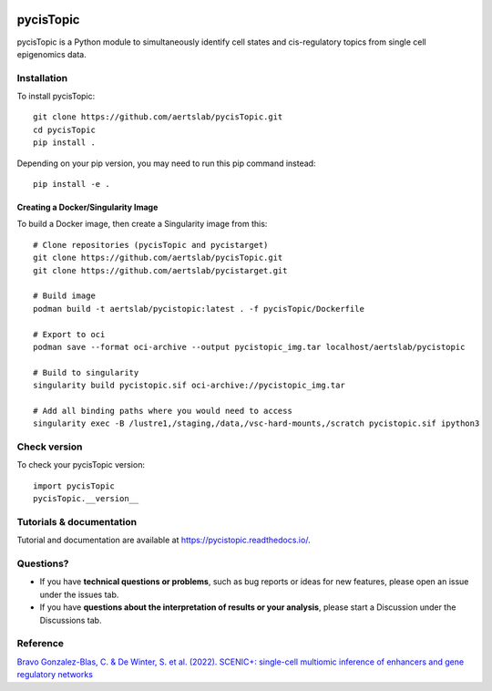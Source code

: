.. image:: https://zenodo.org/badge/329905726.svg
   :target: https://zenodo.org/badge/latestdoi/329905726

pycisTopic
==========

pycisTopic is a Python module to simultaneously identify cell states and cis-regulatory topics from single cell epigenomics data.

Installation
**********************

To install pycisTopic::

	git clone https://github.com/aertslab/pycisTopic.git
	cd pycisTopic
	pip install . 
	
Depending on your pip version, you may need to run this pip command instead::

	pip install -e .


Creating a Docker/Singularity Image
-----------------------------------

To build a Docker image, then create a Singularity image from this::

	# Clone repositories (pycisTopic and pycistarget)
	git clone https://github.com/aertslab/pycisTopic.git
	git clone https://github.com/aertslab/pycistarget.git

	# Build image
	podman build -t aertslab/pycistopic:latest . -f pycisTopic/Dockerfile

	# Export to oci 
	podman save --format oci-archive --output pycistopic_img.tar localhost/aertslab/pycistopic

	# Build to singularity
	singularity build pycistopic.sif oci-archive://pycistopic_img.tar

	# Add all binding paths where you would need to access
	singularity exec -B /lustre1,/staging,/data,/vsc-hard-mounts,/scratch pycistopic.sif ipython3


Check version
**********************

To check your pycisTopic version::

	import pycisTopic
	pycisTopic.__version__

Tutorials & documentation
**********************

Tutorial and documentation are available at https://pycistopic.readthedocs.io/.

Questions?
**********************

* If you have **technical questions or problems**, such as bug reports or ideas for new features, please open an issue under the issues tab.
* If you have **questions about the interpretation of results or your analysis**, please start a Discussion under the Discussions tab.


Reference
**********************

`Bravo Gonzalez-Blas, C. & De Winter, S. et al. (2022). SCENIC+: single-cell multiomic inference of enhancers and gene regulatory networks <https://www.biorxiv.org/content/10.1101/2022.08.19.504505v1>`_
